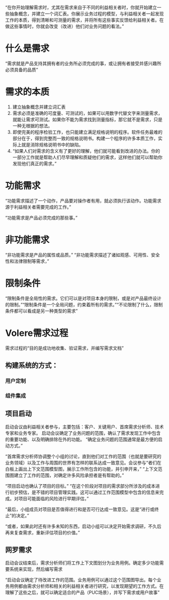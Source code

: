 “在你开始理解需求时，尤其在需求来自于不同的利益相关者时，你就开始建立一些抽象概念，并建立一个词汇表。你展示业务过程的模型，与利益相关者一起发现工作的本质，得到清晰和可测量的需求，并将所有这些事实反馈给利益相关者。在做这些事情时，你就会改变（改进）他们对业务问题的看法。”

* 什么是需求
“需求就是产品支持其拥有者的业务所必须完成的事，或让拥有者接受并感兴趣所必须具备的品质”


* 需求的本质

1. 建立抽象概念并建立词汇表
2. 需求必须是准确的可度量、可测试的，如果可以用数字代替文字来测量需求，就能让需求可测试。如果你不能为需求找到测量指标，那它就不是需求，只是一种无根据的想法。
3. 即使完美的程序检验工作，也只能建立满足规格说明的程序。软件任务最难的部分在于，得到完整而一致的规格说明书。构建一个程序的许多本质工作，实际上就是消除规格说明书中的缺陷。
4. “如果人们对需求的含义有了更好的理解，他们就可能看到改进的办法。你的一部分工作就是帮助人们尽早理解和质疑他们的需求，这样他们就可以帮助你发现他们真正的需求。”

* 功能需求

“功能需求描述了一个动作，产品要对操作者有用，就必须执行该动作。功能需求源于利益相关者需要完成的工作。”

“功能需求是产品必须完成的那些事。”

* 非功能需求

“非功能需求是产品的属性或品质。”
“非功能需求描述了诸如观感、可用性、安全性和法律限制等需求，”

* 限制条件
“限制条件是全局性的需求。它们可以是对项目本身的限制，或是对产品最终设计的限制。”“限制条件是一个全局问题，约束着所有的需求。”“不论限制了什么，限制条件都可以看成是另一种类型的需求”

* Volere需求过程
需求过程的“目的是成功地收集、验证需求，并编写需求文档”

** 构建系统的方式：

*** 用户定制

*** 组件集成


** 项目启动
启动会议由利益相关者参与，主要包括：客户、关键用户、首席需求分析师、技术专家和业务专家。
启动会议确定了业务问题的范围，确认了需求发现工作中包含的重要功能、以及明确排除在外的功能。
“确定业务问题的范围通常是最方便的启动方式。”

“首席需求分析师协调整个小组的讨论，直到他们对工作的范围（也就是要研究的业务领域）以及工作与周围的世界有怎样的联系达成一致意见。会议参与“者们在白板上画出上下文范围模型图，展示工作所包含的功能，并引申开来，”
“上下文范围图建立了工作的范围，对确定许多风险承担者是有帮助的。”

“项目启动也确认了项目的目标。”
“在这个阶段对项目的需求部分所涉及的成本进行初步预估，是不错的项目管理实践。这可以通过工作范围模型中包含的信息来完成。对项目可能面临的风险进行早期评估，”

“最后，小组成员对项目是否值得进行和是否可行达成一致意见。这是“进行或终止”的决定。”

“或者，如果此时还有许多未知的东西，启动小组可以决定开始需求调研，不久后再来复查需求，重新评估项目的价值。”

** 网罗需求
启动会议结束后，需求分析师们将工作上下文图划分为业务用例。确定多少功能需要系统来实现，然后编写需求


“启动会议确定了待改进工作的范围。业务用例可以通过这个范围图导出。每个业务用例都由需求分析师和相关的利益相关者进行研究，以发现期望的工作方式。在理解了这些之后，就可以确定适合的产品（PUC场景），并写下需求或用户故事”


